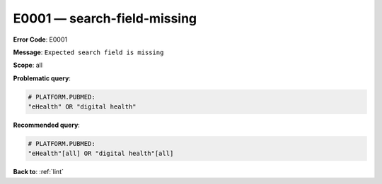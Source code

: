 .. _E0001:

E0001 — search-field-missing
============================

**Error Code**: E0001

**Message**: ``Expected search field is missing``

**Scope**: all

**Problematic query**:

.. code-block:: text

    # PLATFORM.PUBMED:
    "eHealth" OR "digital health"

**Recommended query**:

.. code-block:: text

    # PLATFORM.PUBMED:
    "eHealth"[all] OR "digital health"[all]

**Back to**: :ref:`lint`
